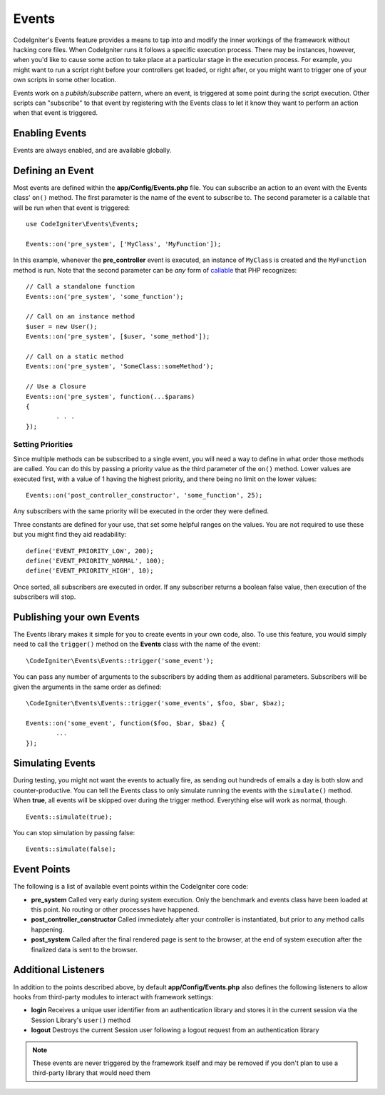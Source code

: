 Events 
#####################################

CodeIgniter's Events feature provides a means to tap into and modify the inner workings of the framework without hacking
core files. When CodeIgniter runs it follows a specific execution process. There may be instances, however, when you'd
like to cause some action to take place at a particular stage in the execution process. For example, you might want to run
a script right before your controllers get loaded, or right after, or you might want to trigger one of your own scripts
in some other location.

Events work on a *publish/subscribe* pattern, where an event, is triggered at some point during the script execution.
Other scripts can "subscribe" to that event by registering with the Events class to let it know they want to perform an
action when that event is triggered.

Enabling Events
===============

Events are always enabled, and are available globally.

Defining an Event
=================

Most events are defined within the **app/Config/Events.php** file. You can subscribe an action to an event with
the Events class' ``on()`` method. The first parameter is the name of the event to subscribe to. The second parameter is
a callable that will be run when that event is triggered::

	use CodeIgniter\Events\Events;

	Events::on('pre_system', ['MyClass', 'MyFunction']);

In this example, whenever the **pre_controller** event is executed, an instance of ``MyClass`` is created and the
``MyFunction`` method is run. Note that the second parameter can be *any* form of
`callable <http://php.net/manual/en/function.is-callable.php>`_ that PHP recognizes::

	// Call a standalone function
	Events::on('pre_system', 'some_function');

	// Call on an instance method
	$user = new User();
	Events::on('pre_system', [$user, 'some_method']);

	// Call on a static method
	Events::on('pre_system', 'SomeClass::someMethod');

	// Use a Closure
	Events::on('pre_system', function(...$params)
	{
		. . .
	});

Setting Priorities
------------------

Since multiple methods can be subscribed to a single event, you will need a way to define in what order those methods
are called. You can do this by passing a priority value as the third parameter of the ``on()`` method. Lower values
are executed first, with a value of 1 having the highest priority, and there being no limit on the lower values::

    Events::on('post_controller_constructor', 'some_function', 25);

Any subscribers with the same priority will be executed in the order they were defined.

Three constants are defined for your use, that set some helpful ranges on the values. You are not required to use these
but you might find they aid readability::

	define('EVENT_PRIORITY_LOW', 200);
	define('EVENT_PRIORITY_NORMAL', 100);
	define('EVENT_PRIORITY_HIGH', 10);

Once sorted, all subscribers are executed in order. If any subscriber returns a boolean false value, then execution of
the subscribers will stop.

Publishing your own Events
==========================

The Events library makes it simple for you to create events in your own code, also. To use this feature, you would simply
need to call the ``trigger()`` method on the **Events** class with the name of the event::

	\CodeIgniter\Events\Events::trigger('some_event');

You can pass any number of arguments to the subscribers by adding them as additional parameters. Subscribers will be
given the arguments in the same order as defined::

	\CodeIgniter\Events\Events::trigger('some_events', $foo, $bar, $baz);

	Events::on('some_event', function($foo, $bar, $baz) {
		...
	});

Simulating Events
=================

During testing, you might not want the events to actually fire, as sending out hundreds of emails a day is both slow
and counter-productive. You can tell the Events class to only simulate running the events with the ``simulate()`` method.
When **true**, all events will be skipped over during the trigger method. Everything else will work as normal, though.

::

    Events::simulate(true);

You can stop simulation by passing false::

    Events::simulate(false);

Event Points
============

The following is a list of available event points within the CodeIgniter core code:

* **pre_system** Called very early during system execution. Only the benchmark and events class have been loaded at this point. No routing or other processes have happened.
* **post_controller_constructor** Called immediately after your controller is instantiated, but prior to any method calls happening.
* **post_system** Called after the final rendered page is sent to the browser, at the end of system execution after the finalized data is sent to the browser.

Additional Listeners
====================

In addition to the points described above, by default **app/Config/Events.php** also
defines the following listeners to allow hooks from third-party modules to interact
with framework settings:

* **login** Receives a unique user identifier from an authentication library and stores it in the current session via the Session Library's ``user()`` method
* **logout** Destroys the current Session user following a logout request from an authentication library

.. note:: These events are never triggered by the framework itself and may be removed
	if you don't plan to use a third-party library that would need them

